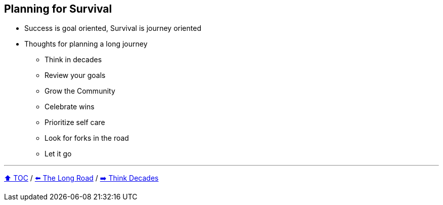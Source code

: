 == Planning for Survival

* Success is goal oriented, Survival is journey oriented
* Thoughts for planning a long journey
** Think in decades
** Review your goals
** Grow the Community
** Celebrate wins
** Prioritize self care
** Look for forks in the road
** Let it go

---

link:./00_toc.adoc[⬆️ TOC] /
link:03_the_long_road.adoc[⬅️ The Long Road] /
link:./05_think_decades.adoc[➡️ Think Decades]
